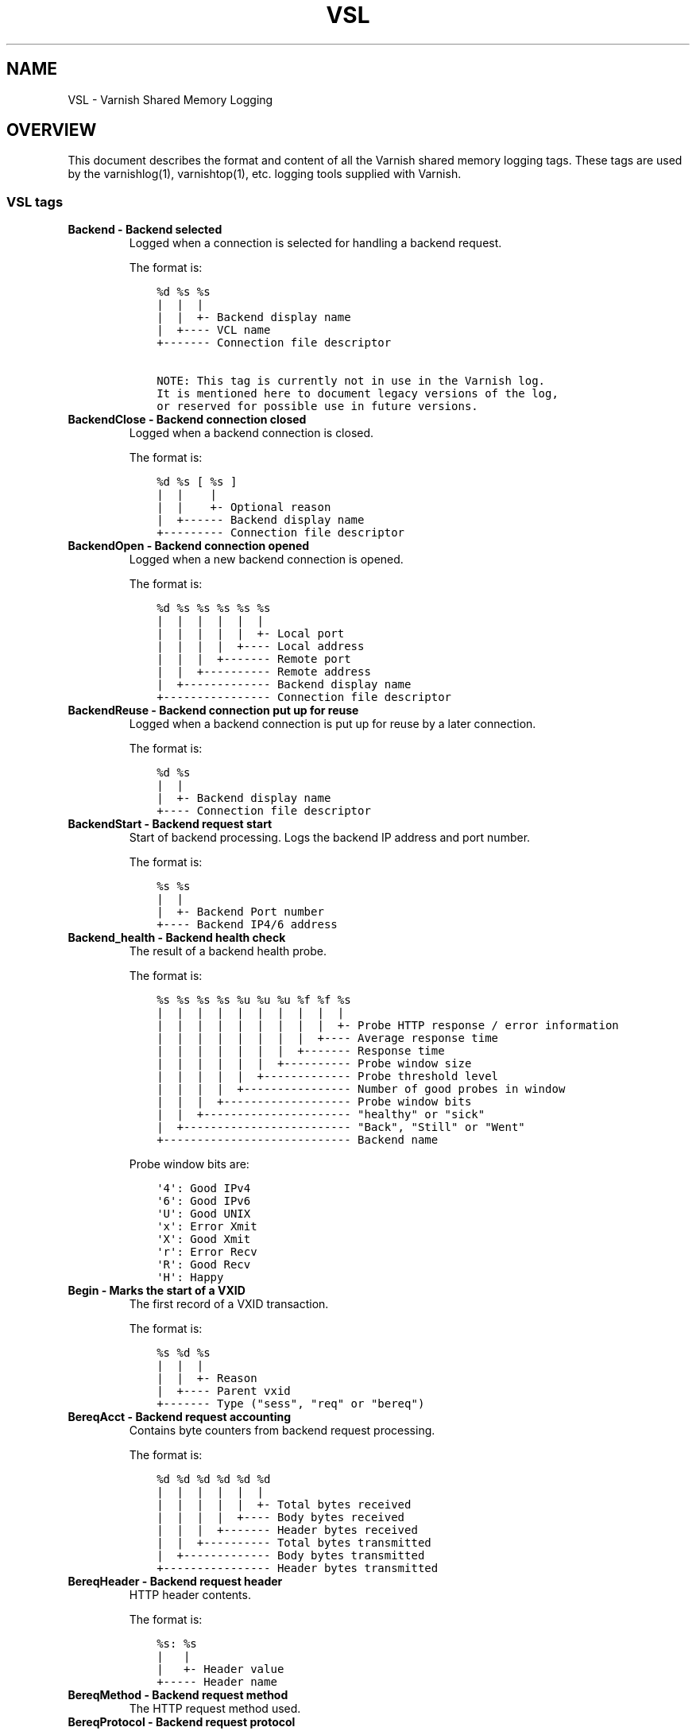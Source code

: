 .\" Man page generated from reStructuredText.
.
.TH VSL 7 "" "" ""
.SH NAME
VSL \- Varnish Shared Memory Logging
.
.nr rst2man-indent-level 0
.
.de1 rstReportMargin
\\$1 \\n[an-margin]
level \\n[rst2man-indent-level]
level margin: \\n[rst2man-indent\\n[rst2man-indent-level]]
-
\\n[rst2man-indent0]
\\n[rst2man-indent1]
\\n[rst2man-indent2]
..
.de1 INDENT
.\" .rstReportMargin pre:
. RS \\$1
. nr rst2man-indent\\n[rst2man-indent-level] \\n[an-margin]
. nr rst2man-indent-level +1
.\" .rstReportMargin post:
..
.de UNINDENT
. RE
.\" indent \\n[an-margin]
.\" old: \\n[rst2man-indent\\n[rst2man-indent-level]]
.nr rst2man-indent-level -1
.\" new: \\n[rst2man-indent\\n[rst2man-indent-level]]
.in \\n[rst2man-indent\\n[rst2man-indent-level]]u
..
.SH OVERVIEW
.sp
This document describes the format and content of all the Varnish shared memory
logging tags. These tags are used by the varnishlog(1), varnishtop(1), etc.
logging tools supplied with Varnish.
.SS VSL tags
.INDENT 0.0
.TP
.B Backend \- Backend selected
Logged when a connection is selected for handling a backend request.
.sp
The format is:
.INDENT 7.0
.INDENT 3.5
.sp
.nf
.ft C
%d %s %s
|  |  |
|  |  +\- Backend display name
|  +\-\-\-\- VCL name
+\-\-\-\-\-\-\- Connection file descriptor

NOTE: This tag is currently not in use in the Varnish log.
It is mentioned here to document legacy versions of the log,
or reserved for possible use in future versions.
.ft P
.fi
.UNINDENT
.UNINDENT
.TP
.B BackendClose \- Backend connection closed
Logged when a backend connection is closed.
.sp
The format is:
.INDENT 7.0
.INDENT 3.5
.sp
.nf
.ft C
%d %s [ %s ]
|  |    |
|  |    +\- Optional reason
|  +\-\-\-\-\-\- Backend display name
+\-\-\-\-\-\-\-\-\- Connection file descriptor
.ft P
.fi
.UNINDENT
.UNINDENT
.TP
.B BackendOpen \- Backend connection opened
Logged when a new backend connection is opened.
.sp
The format is:
.INDENT 7.0
.INDENT 3.5
.sp
.nf
.ft C
%d %s %s %s %s %s
|  |  |  |  |  |
|  |  |  |  |  +\- Local port
|  |  |  |  +\-\-\-\- Local address
|  |  |  +\-\-\-\-\-\-\- Remote port
|  |  +\-\-\-\-\-\-\-\-\-\- Remote address
|  +\-\-\-\-\-\-\-\-\-\-\-\-\- Backend display name
+\-\-\-\-\-\-\-\-\-\-\-\-\-\-\-\- Connection file descriptor
.ft P
.fi
.UNINDENT
.UNINDENT
.TP
.B BackendReuse \- Backend connection put up for reuse
Logged when a backend connection is put up for reuse by a later connection.
.sp
The format is:
.INDENT 7.0
.INDENT 3.5
.sp
.nf
.ft C
%d %s
|  |
|  +\- Backend display name
+\-\-\-\- Connection file descriptor
.ft P
.fi
.UNINDENT
.UNINDENT
.TP
.B BackendStart \- Backend request start
Start of backend processing. Logs the backend IP address and port number.
.sp
The format is:
.INDENT 7.0
.INDENT 3.5
.sp
.nf
.ft C
%s %s
|  |
|  +\- Backend Port number
+\-\-\-\- Backend IP4/6 address
.ft P
.fi
.UNINDENT
.UNINDENT
.TP
.B Backend_health \- Backend health check
The result of a backend health probe.
.sp
The format is:
.INDENT 7.0
.INDENT 3.5
.sp
.nf
.ft C
%s %s %s %s %u %u %u %f %f %s
|  |  |  |  |  |  |  |  |  |
|  |  |  |  |  |  |  |  |  +\- Probe HTTP response / error information
|  |  |  |  |  |  |  |  +\-\-\-\- Average response time
|  |  |  |  |  |  |  +\-\-\-\-\-\-\- Response time
|  |  |  |  |  |  +\-\-\-\-\-\-\-\-\-\- Probe window size
|  |  |  |  |  +\-\-\-\-\-\-\-\-\-\-\-\-\- Probe threshold level
|  |  |  |  +\-\-\-\-\-\-\-\-\-\-\-\-\-\-\-\- Number of good probes in window
|  |  |  +\-\-\-\-\-\-\-\-\-\-\-\-\-\-\-\-\-\-\- Probe window bits
|  |  +\-\-\-\-\-\-\-\-\-\-\-\-\-\-\-\-\-\-\-\-\-\- "healthy" or "sick"
|  +\-\-\-\-\-\-\-\-\-\-\-\-\-\-\-\-\-\-\-\-\-\-\-\-\- "Back", "Still" or "Went"
+\-\-\-\-\-\-\-\-\-\-\-\-\-\-\-\-\-\-\-\-\-\-\-\-\-\-\-\- Backend name
.ft P
.fi
.UNINDENT
.UNINDENT
.sp
Probe window bits are:
.INDENT 7.0
.INDENT 3.5
.sp
.nf
.ft C
\(aq4\(aq: Good IPv4
\(aq6\(aq: Good IPv6
\(aqU\(aq: Good UNIX
\(aqx\(aq: Error Xmit
\(aqX\(aq: Good Xmit
\(aqr\(aq: Error Recv
\(aqR\(aq: Good Recv
\(aqH\(aq: Happy
.ft P
.fi
.UNINDENT
.UNINDENT
.TP
.B Begin \- Marks the start of a VXID
The first record of a VXID transaction.
.sp
The format is:
.INDENT 7.0
.INDENT 3.5
.sp
.nf
.ft C
%s %d %s
|  |  |
|  |  +\- Reason
|  +\-\-\-\- Parent vxid
+\-\-\-\-\-\-\- Type ("sess", "req" or "bereq")
.ft P
.fi
.UNINDENT
.UNINDENT
.TP
.B BereqAcct \- Backend request accounting
Contains byte counters from backend request processing.
.sp
The format is:
.INDENT 7.0
.INDENT 3.5
.sp
.nf
.ft C
%d %d %d %d %d %d
|  |  |  |  |  |
|  |  |  |  |  +\- Total bytes received
|  |  |  |  +\-\-\-\- Body bytes received
|  |  |  +\-\-\-\-\-\-\- Header bytes received
|  |  +\-\-\-\-\-\-\-\-\-\- Total bytes transmitted
|  +\-\-\-\-\-\-\-\-\-\-\-\-\- Body bytes transmitted
+\-\-\-\-\-\-\-\-\-\-\-\-\-\-\-\- Header bytes transmitted
.ft P
.fi
.UNINDENT
.UNINDENT
.TP
.B BereqHeader \- Backend request header
HTTP header contents.
.sp
The format is:
.INDENT 7.0
.INDENT 3.5
.sp
.nf
.ft C
%s: %s
|   |
|   +\- Header value
+\-\-\-\-\- Header name
.ft P
.fi
.UNINDENT
.UNINDENT
.TP
.B BereqMethod \- Backend request method
The HTTP request method used.
.TP
.B BereqProtocol \- Backend request protocol
The HTTP protocol version information.
.TP
.B BereqURL \- Backend request URL
The HTTP request URL.
.TP
.B BerespHeader \- Backend response header
HTTP header contents.
.sp
The format is:
.INDENT 7.0
.INDENT 3.5
.sp
.nf
.ft C
%s: %s
|   |
|   +\- Header value
+\-\-\-\-\- Header name
.ft P
.fi
.UNINDENT
.UNINDENT
.TP
.B BerespProtocol \- Backend response protocol
The HTTP protocol version information.
.TP
.B BerespReason \- Backend response response
The HTTP response string received.
.TP
.B BerespStatus \- Backend response status
The HTTP status code received.
.TP
.B BogoHeader \- Bogus HTTP received
Contains the first 20 characters of received HTTP headers we could not make sense of.  Applies to both req.http and beresp.http.
.TP
.B CLI \- CLI communication
CLI communication between varnishd master and child process.
.TP
.B Debug \- Debug messages
Debug messages can normally be ignored, but are sometimes helpful during trouble\-shooting.  Most debug messages must be explicitly enabled with parameters.
.sp
Debug messages may be added, changed or removed without prior notice and shouldn\(aqt be considered stable.
.TP
.B ESI_xmlerror \- ESI parser error or warning message
An error or warning was generated during parsing of an ESI object. The log record describes the problem encountered.
.TP
.B End \- Marks the end of a VXID
The last record of a VXID transaction.
.TP
.B Error \- Error messages
Error messages are stuff you probably want to know.
.TP
.B ExpBan \- Object evicted due to ban
Logs the VXID when an object is banned.
.TP
.B ExpKill \- Object expiry event
Logs events related to object expiry. The events are:
.INDENT 7.0
.TP
.B EXP_Rearm
Logged when the expiry time of an object changes.
.TP
.B EXP_Inbox
Logged when the expiry thread picks an object from the inbox for processing.
.TP
.B EXP_Kill
Logged when the expiry thread kills an object from the inbox.
.TP
.B EXP_When
Logged when the expiry thread moves an object on the binheap.
.TP
.B EXP_Expired
Logged when the expiry thread expires an object.
.TP
.B LRU_Cand
Logged when an object is evaluated for LRU force expiry.
.TP
.B LRU
Logged when an object is force expired due to LRU.
.TP
.B LRU_Fail
Logged when no suitable candidate object is found for LRU force expiry.
.UNINDENT
.sp
The format is:
.INDENT 7.0
.INDENT 3.5
.sp
.nf
.ft C
EXP_Rearm p=%p E=%f e=%f f=0x%x
EXP_Inbox p=%p e=%f f=0x%x
EXP_Kill p=%p e=%f f=0x%x
EXP_When p=%p e=%f f=0x%x
EXP_Expired x=%u t=%f
LRU_Cand p=%p f=0x%x r=%d
LRU x=%u
LRU_Fail

Legend:
p=%p         Objcore pointer
t=%f         Remaining TTL (s)
e=%f         Expiry time (unix epoch)
E=%f         Old expiry time (unix epoch)
f=0x%x       Objcore flags
r=%d         Objcore refcount
x=%u         Object VXID
.ft P
.fi
.UNINDENT
.UNINDENT
.TP
.B FetchError \- Error while fetching object
Logs the error message of a failed fetch operation.
.sp
Error messages should be self\-explanatory, yet the http connection(HTC) class of errors is reported with these symbols:
.INDENT 7.0
.INDENT 3.5
.INDENT 0.0
.IP \(bu 2
junk (\-5): Received unexpected data
.IP \(bu 2
close (\-4): Connection closed
.IP \(bu 2
timeout (\-3): Timed out
.IP \(bu 2
overflow (\-2): Buffer/workspace too small
.IP \(bu 2
eof (\-1): Unexpected end of input
.IP \(bu 2
empty (0): Empty response
.IP \(bu 2
more (1): More data required
.IP \(bu 2
complete (2): Data complete (no error)
.IP \(bu 2
idle (3): Connection was closed while idle
.UNINDENT
.UNINDENT
.UNINDENT
.sp
Notice that some HTC errors are never emitted.
.TP
.B Fetch_Body \- Body fetched from backend
Ready to fetch body from backend.
.sp
The format is:
.INDENT 7.0
.INDENT 3.5
.sp
.nf
.ft C
%d (%s) %s
|   |    |
|   |    +\-\-\-\- \(aqstream\(aq or \(aq\-\(aq
|   +\-\-\-\-\-\-\-\-\- Text description of body fetch mode
+\-\-\-\-\-\-\-\-\-\-\-\-\- Body fetch mode
.ft P
.fi
.UNINDENT
.UNINDENT
.TP
.B Filters \- Body filters
List of filters applied to the body.
.INDENT 7.0
.INDENT 3.5
NOTE: This tag is currently not in use in the Varnish log.
It is mentioned here to document legacy versions of the log,
or reserved for possible use in future versions.
.UNINDENT
.UNINDENT
.TP
.B Gzip \- G(un)zip performed on object
A Gzip record is emitted for each instance of gzip or gunzip work performed. Worst case, an ESI transaction stored in gzip\(aqed objects but delivered gunziped, will run into many of these.
.sp
The format is:
.INDENT 7.0
.INDENT 3.5
.sp
.nf
.ft C
%c %c %c %d %d %d %d %d
|  |  |  |  |  |  |  |
|  |  |  |  |  |  |  +\- Bit length of compressed data
|  |  |  |  |  |  +\-\-\-\- Bit location of \(aqlast\(aq bit
|  |  |  |  |  +\-\-\-\-\-\-\- Bit location of first deflate block
|  |  |  |  +\-\-\-\-\-\-\-\-\-\- Bytes output
|  |  |  +\-\-\-\-\-\-\-\-\-\-\-\-\- Bytes input
|  |  +\-\-\-\-\-\-\-\-\-\-\-\-\-\-\-\- \(aqE\(aq: ESI, \(aq\-\(aq: Plain object
|  +\-\-\-\-\-\-\-\-\-\-\-\-\-\-\-\-\-\-\- \(aqF\(aq: Fetch, \(aqD\(aq: Deliver
+\-\-\-\-\-\-\-\-\-\-\-\-\-\-\-\-\-\-\-\-\-\- \(aqG\(aq: Gzip, \(aqU\(aq: Gunzip, \(aqu\(aq: Gunzip\-test
.ft P
.fi
.UNINDENT
.UNINDENT
.sp
Examples:
.INDENT 7.0
.INDENT 3.5
.sp
.nf
.ft C
U F E 182 159 80 80 1392
G F E 159 173 80 1304 1314
.ft P
.fi
.UNINDENT
.UNINDENT
.TP
.B H2RxBody \- Received HTTP2 frame body
Binary data
.TP
.B H2RxHdr \- Received HTTP2 frame header
Binary data
.TP
.B H2TxBody \- Transmitted HTTP2 frame body
Binary data
.TP
.B H2TxHdr \- Transmitted HTTP2 frame header
Binary data
.TP
.B Hash \- Value added to hash
This value was added to the object lookup hash.
.sp
NB: This log record is masked by default.
.TP
.B Hit \- Hit object in cache
Object looked up in cache.
.sp
The format is:
.INDENT 7.0
.INDENT 3.5
.sp
.nf
.ft C
%u %f %f %f
|  |  |  |
|  |  |  +\- Keep period
|  |  +\-\-\-\- Grace period
|  +\-\-\-\-\-\-\- Remaining TTL
+\-\-\-\-\-\-\-\-\-\- VXID of the object
.ft P
.fi
.UNINDENT
.UNINDENT
.TP
.B HitMiss \- Hit for miss object in cache.
Hit\-for\-miss object looked up in cache.
.sp
The format is:
.INDENT 7.0
.INDENT 3.5
.sp
.nf
.ft C
%u %f
|  |
|  +\- Remaining TTL
+\-\-\-\- VXID of the object
.ft P
.fi
.UNINDENT
.UNINDENT
.TP
.B HitPass \- Hit for pass object in cache.
Hit\-for\-pass object looked up in cache.
.sp
The format is:
.INDENT 7.0
.INDENT 3.5
.sp
.nf
.ft C
%u %f
|  |
|  +\- Remaining TTL
+\-\-\-\- VXID of the object
.ft P
.fi
.UNINDENT
.UNINDENT
.TP
.B HttpGarbage \- Unparseable HTTP request
Logs the content of unparseable HTTP requests.
.TP
.B Length \- Size of object body
Logs the size of a fetch object body.
.TP
.B Link \- Links to a child VXID
Links this VXID to any child VXID it initiates.
.sp
The format is:
.INDENT 7.0
.INDENT 3.5
.sp
.nf
.ft C
%s %d %s
|  |  |
|  |  +\- Reason
|  +\-\-\-\- Child vxid
+\-\-\-\-\-\-\- Child type ("req" or "bereq")
.ft P
.fi
.UNINDENT
.UNINDENT
.TP
.B LostHeader \- Failed attempt to set HTTP header
Logs the header name of a failed HTTP header operation due to resource exhaustion or configured limits.
.TP
.B ObjHeader \- Object  header
HTTP header contents.
.sp
The format is:
.INDENT 7.0
.INDENT 3.5
.sp
.nf
.ft C
%s: %s
|   |
|   +\- Header value
+\-\-\-\-\- Header name
.ft P
.fi
.UNINDENT
.UNINDENT
.TP
.B ObjProtocol \- Object  protocol
The HTTP protocol version information.
.TP
.B ObjReason \- Object  response
The HTTP response string received.
.TP
.B ObjStatus \- Object  status
The HTTP status code received.
.TP
.B PipeAcct \- Pipe byte counts
Contains byte counters for pipe sessions.
.sp
The format is:
.INDENT 7.0
.INDENT 3.5
.sp
.nf
.ft C
%d %d %d %d
|  |  |  |
|  |  |  +\-\-\-\-\-\-\- Piped bytes to client
|  |  +\-\-\-\-\-\-\-\-\-\- Piped bytes from client
|  +\-\-\-\-\-\-\-\-\-\-\-\-\- Backend request headers
+\-\-\-\-\-\-\-\-\-\-\-\-\-\-\-\- Client request headers
.ft P
.fi
.UNINDENT
.UNINDENT
.TP
.B Proxy \- PROXY protocol information
PROXY protocol information.
.sp
The format is:
.INDENT 7.0
.INDENT 3.5
.sp
.nf
.ft C
%d %s %d %s %d
|  |  |  |  |
|  |  |  |  +\- server port
|  |  |  +\-\-\-\- server ip
|  |  +\-\-\-\-\-\-\- client port
|  +\-\-\-\-\-\-\-\-\-\- client ip
+\-\-\-\-\-\-\-\-\-\-\-\-\- PROXY protocol version

All fields are "local" for PROXY local connections (command 0x0)
.ft P
.fi
.UNINDENT
.UNINDENT
.TP
.B ProxyGarbage \- Unparseable PROXY request
A PROXY protocol header was unparseable.
.TP
.B ReqAcct \- Request handling byte counts
Contains byte counts for the request handling.
The body bytes count includes transmission overhead (ie: chunked encoding).
ESI sub\-requests show the body bytes this ESI fragment including any subfragments contributed to the top level request.
The format is:
.INDENT 7.0
.INDENT 3.5
.sp
.nf
.ft C
%d %d %d %d %d %d
|  |  |  |  |  |
|  |  |  |  |  +\- Total bytes transmitted
|  |  |  |  +\-\-\-\- Body bytes transmitted
|  |  |  +\-\-\-\-\-\-\- Header bytes transmitted
|  |  +\-\-\-\-\-\-\-\-\-\- Total bytes received
|  +\-\-\-\-\-\-\-\-\-\-\-\-\- Body bytes received
+\-\-\-\-\-\-\-\-\-\-\-\-\-\-\-\- Header bytes received
.ft P
.fi
.UNINDENT
.UNINDENT
.TP
.B ReqHeader \- Client request header
HTTP header contents.
.sp
The format is:
.INDENT 7.0
.INDENT 3.5
.sp
.nf
.ft C
%s: %s
|   |
|   +\- Header value
+\-\-\-\-\- Header name
.ft P
.fi
.UNINDENT
.UNINDENT
.TP
.B ReqMethod \- Client request method
The HTTP request method used.
.TP
.B ReqProtocol \- Client request protocol
The HTTP protocol version information.
.TP
.B ReqStart \- Client request start
Start of request processing. Logs the client address, port number  and listener endpoint name (from the \-a command\-line argument).
.sp
The format is:
.INDENT 7.0
.INDENT 3.5
.sp
.nf
.ft C
%s %s %s
|  |  |
|  |  +\-\- Listener name (from \-a)
|  +\-\-\-\-\- Client Port number (0 for Unix domain sockets)
+\-\-\-\-\-\-\-\- Client IP4/6 address (0.0.0.0 for UDS)
.ft P
.fi
.UNINDENT
.UNINDENT
.TP
.B ReqURL \- Client request URL
The HTTP request URL.
.TP
.B RespHeader \- Client response header
HTTP header contents.
.sp
The format is:
.INDENT 7.0
.INDENT 3.5
.sp
.nf
.ft C
%s: %s
|   |
|   +\- Header value
+\-\-\-\-\- Header name
.ft P
.fi
.UNINDENT
.UNINDENT
.TP
.B RespProtocol \- Client response protocol
The HTTP protocol version information.
.TP
.B RespReason \- Client response response
The HTTP response string received.
.TP
.B RespStatus \- Client response status
The HTTP status code received.
.TP
.B SessClose \- Client connection closed
SessClose is the last record for any client connection.
.sp
The format is:
.INDENT 7.0
.INDENT 3.5
.sp
.nf
.ft C
%s %f
|  |
|  +\- How long the session was open
+\-\-\-\- Why the connection closed
.ft P
.fi
.UNINDENT
.UNINDENT
.TP
.B SessError \- Client connection accept failed
Accepting a client connection has failed.
.sp
The format is:
.INDENT 7.0
.INDENT 3.5
.sp
.nf
.ft C
%s %s %s %d %d %s
|  |  |  |  |  |
|  |  |  |  |  +\- Detailed error message
|  |  |  |  +\-\-\-\- Error Number (errno) from accept(2)
|  |  |  +\-\-\-\-\-\-\- File descriptor number
|  |  +\-\-\-\-\-\-\-\-\-\- Local TCP port / 0 for UDS
|  +\-\-\-\-\-\-\-\-\-\-\-\-\- Local IPv4/6 address / 0.0.0.0 for UDS
+\-\-\-\-\-\-\-\-\-\-\-\-\-\-\-\- Socket name (from \-a argument)

NOTE: This tag is currently not in use in the Varnish log.
It is mentioned here to document legacy versions of the log,
or reserved for possible use in future versions.
.ft P
.fi
.UNINDENT
.UNINDENT
.TP
.B SessOpen \- Client connection opened
The first record for a client connection, with the socket\-endpoints of the connection.
.sp
The format is:
.INDENT 7.0
.INDENT 3.5
.sp
.nf
.ft C
%s %d %s %s %s %d
|  |  |  |  |  |
|  |  |  |  |  +\- File descriptor number
|  |  |  |  +\-\-\-\- Local TCP port
|  |  |  +\-\-\-\-\-\-\- Local IPv4/6 address
|  |  +\-\-\-\-\-\-\-\-\-\- Socket name (from \-a argument)
|  +\-\-\-\-\-\-\-\-\-\-\-\-\- Remote TCP port
+\-\-\-\-\-\-\-\-\-\-\-\-\-\-\-\- Remote IPv4/6 address
.ft P
.fi
.UNINDENT
.UNINDENT
.TP
.B Storage \- Where object is stored
Type and name of the storage backend the object is stored in.
.sp
The format is:
.INDENT 7.0
.INDENT 3.5
.sp
.nf
.ft C
%s %s
|  |
|  +\- Name of storage backend
+\-\-\-\- Type ("malloc", "file", "persistent" etc.)
.ft P
.fi
.UNINDENT
.UNINDENT
.TP
.B TTL \- TTL set on object
A TTL record is emitted whenever the ttl, grace or keep values for an object is set as well as whether the object is  cacheable or not.
.sp
The format is:
.INDENT 7.0
.INDENT 3.5
.sp
.nf
.ft C
%s %d %d %d %d [ %d %d %u %u ] %s
|  |  |  |  |    |  |  |  |    |
|  |  |  |  |    |  |  |  |    +\- "cacheable" or "uncacheable"
|  |  |  |  |    |  |  |  +\-\-\-\-\-\- Max\-Age from Cache\-Control header
|  |  |  |  |    |  |  +\-\-\-\-\-\-\-\-\- Expires header
|  |  |  |  |    |  +\-\-\-\-\-\-\-\-\-\-\-\- Date header
|  |  |  |  |    +\-\-\-\-\-\-\-\-\-\-\-\-\-\-\- Age (incl Age: header value)
|  |  |  |  +\-\-\-\-\-\-\-\-\-\-\-\-\-\-\-\-\-\-\-\- Reference time for TTL
|  |  |  +\-\-\-\-\-\-\-\-\-\-\-\-\-\-\-\-\-\-\-\-\-\-\- Keep
|  |  +\-\-\-\-\-\-\-\-\-\-\-\-\-\-\-\-\-\-\-\-\-\-\-\-\-\- Grace
|  +\-\-\-\-\-\-\-\-\-\-\-\-\-\-\-\-\-\-\-\-\-\-\-\-\-\-\-\-\- TTL
+\-\-\-\-\-\-\-\-\-\-\-\-\-\-\-\-\-\-\-\-\-\-\-\-\-\-\-\-\-\-\-\- "RFC", "VCL" or "HFP"
.ft P
.fi
.UNINDENT
.UNINDENT
.sp
The four optional fields are only present in "RFC" headers.
.sp
Examples:
.INDENT 7.0
.INDENT 3.5
.sp
.nf
.ft C
RFC 60 10 \-1 1312966109 1312966109 1312966109 0 60 cacheable
VCL 120 10 0 1312966111 uncacheable
HFP 2 0 0 1312966113 uncacheable
.ft P
.fi
.UNINDENT
.UNINDENT
.TP
.B Timestamp \- Timing information
Contains timing information for the Varnish worker threads.
.sp
Time stamps are issued by Varnish on certain events, and show the absolute time of the event, the time spent since the start of the work unit, and the time spent since the last timestamp was logged. See the TIMESTAMPS section below for information about the individual time stamps.
.sp
The format is:
.INDENT 7.0
.INDENT 3.5
.sp
.nf
.ft C
%s: %f %f %f
|   |  |  |
|   |  |  +\- Time since last timestamp
|   |  +\-\-\-\- Time since start of work unit
|   +\-\-\-\-\-\-\- Absolute time of event
+\-\-\-\-\-\-\-\-\-\-\- Event label
.ft P
.fi
.UNINDENT
.UNINDENT
.TP
.B VCL_Error \- VCL execution error message
Logs error messages generated during VCL execution.
.TP
.B VCL_Log \- Log statement from VCL
User generated log messages insert from VCL through std.log()
.TP
.B VCL_acl \- VCL ACL check results
Logs VCL ACL evaluation results.
.TP
.B VCL_call \- VCL method called
Logs the VCL method name when a VCL method is called.
.TP
.B VCL_return \- VCL method return value
Logs the VCL method terminating statement.
.TP
.B VCL_trace \- VCL trace data
Logs VCL execution trace data.
.sp
The format is:
.INDENT 7.0
.INDENT 3.5
.sp
.nf
.ft C
%s %u %u.%u.%u
|  |  |  |  |
|  |  |  |  +\- VCL program line position
|  |  |  +\-\-\-\- VCL program line number
|  |  +\-\-\-\-\-\-\- VCL program source index
|  +\-\-\-\-\-\-\-\-\-\- VCL trace point index
+\-\-\-\-\-\-\-\-\-\-\-\-\- VCL configname
.ft P
.fi
.UNINDENT
.UNINDENT
.sp
NB: This log record is masked by default.
.TP
.B VCL_use \- VCL in use
Records the name of the VCL being used.
.sp
The format is:
.INDENT 7.0
.INDENT 3.5
.sp
.nf
.ft C
%s [ %s %s ]
|    |  |
|    |  +\- Name of label used to find it
|    +\-\-\-\- "via"
+\-\-\-\-\-\-\-\-\- Name of VCL put in use
.ft P
.fi
.UNINDENT
.UNINDENT
.TP
.B VSL \- VSL API warnings and error message
Warnings and error messages generated by the VSL API while reading the shared memory log.
.TP
.B VfpAcct \- Fetch filter accounting
Contains name of VFP and statistics.
.sp
The format is:
.INDENT 7.0
.INDENT 3.5
.sp
.nf
.ft C
%s %d %d
|  |  |
|  |  +\- Total bytes produced
|  +\-\-\-\- Number of calls made
+\-\-\-\-\-\-\- Name of filter
.ft P
.fi
.UNINDENT
.UNINDENT
.sp
NB: This log record is masked by default.
.TP
.B Witness \- Lock order witness records
Diagnostic recording of locking order.
.TP
.B WorkThread \- Logs thread start/stop events
Logs worker thread creation and termination events.
.sp
The format is:
.INDENT 7.0
.INDENT 3.5
.sp
.nf
.ft C
%p %s
|  |
|  +\- [start|end]
+\-\-\-\- Worker struct pointer
.ft P
.fi
.UNINDENT
.UNINDENT
.sp
NB: This log record is masked by default.
.UNINDENT
.SH TIMESTAMPS
.sp
Timestamps are inserted in the log on completing certain events during
the worker thread\(aqs task handling. The timestamps has a label showing
which event was completed. The reported fields show the absolute time
of the event, the time spent since the start of the task and the time
spent since the last timestamp was logged.
.sp
The timestamps logged automatically by Varnish are inserted after
completing events that are expected to have delays (e.g. network IO or
spending time on a waitinglist). Timestamps can also be inserted from
VCL using the std.timestamp() method. If one is doing time consuming
tasks in the VCL configuration, it\(aqs a good idea to log a timestamp
after completing that task. This keeps the timing information in
subsequent timestamps from including the time spent on the VCL event.
.SS Request handling timestamps
.INDENT 0.0
.TP
.B Start
The start of request processing (first byte received or
restart).
.TP
.B Req
Complete client request received.
.TP
.B ReqBody
Client request body processed (discarded, cached or passed to
the backend).
.TP
.B Waitinglist
Came off waitinglist.
.TP
.B Fetch
Fetch processing finished (completely fetched or ready for
streaming).
.TP
.B Process
Processing finished, ready to deliver the client response.
.TP
.B Resp
Delivery of response to the client finished.
.TP
.B Restart
Client request is being restarted.
.UNINDENT
.SS Pipe handling timestamps
.INDENT 0.0
.TP
.B Pipe
Opened a pipe to the backend and forwarded the request.
.TP
.B PipeSess
The pipe session has finished.
.UNINDENT
.SS Backend fetch timestamps
.INDENT 0.0
.TP
.B Start
Start of the backend fetch processing.
.TP
.B Bereq
Backend request sent.
.TP
.B Beresp
Backend response headers received.
.TP
.B BerespBody
Backend response body received.
.TP
.B Retry
Backend request is being retried.
.TP
.B Error
Backend request failed to vcl_backend_error.
.UNINDENT
.SH HISTORY
.sp
This document was initially written by Poul\-Henning Kamp, and later updated by
Martin Blix Grydeland.
.SH SEE ALSO
.INDENT 0.0
.IP \(bu 2
\fIvarnishhist(1)\fP
.IP \(bu 2
\fIvarnishlog(1)\fP
.IP \(bu 2
\fIvarnishncsa(1)\fP
.IP \(bu 2
\fIvarnishtop(1)\fP
.UNINDENT
.SH COPYRIGHT
.sp
This document is licensed under the same licence as Varnish
itself. See LICENCE for details.
.INDENT 0.0
.IP \(bu 2
Copyright (c) 2006 Verdens Gang AS
.IP \(bu 2
Copyright (c) 2006\-2015 Varnish Software AS
.UNINDENT
.\" Generated by docutils manpage writer.
.
